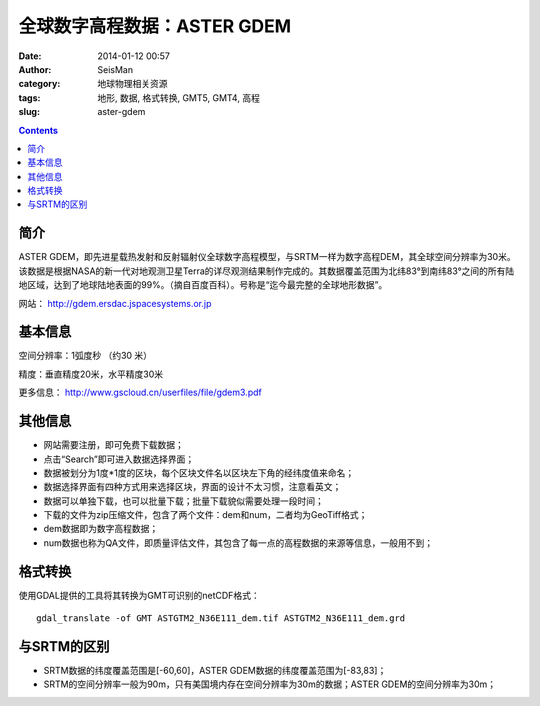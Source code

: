 全球数字高程数据：ASTER GDEM
#############################

:date: 2014-01-12 00:57
:author: SeisMan
:category: 地球物理相关资源
:tags: 地形, 数据, 格式转换, GMT5, GMT4, 高程
:slug: aster-gdem

.. contents::

简介
====

ASTER GDEM，即先进星载热发射和反射辐射仪全球数字高程模型，与SRTM一样为数字高程DEM，其全球空间分辨率为30米。该数据是根据NASA的新一代对地观测卫星Terra的详尽观测结果制作完成的。其数据覆盖范围为北纬83°到南纬83°之间的所有陆地区域，达到了地球陆地表面的99%。（摘自百度百科）。号称是“迄今最完整的全球地形数据”。

网站： http://gdem.ersdac.jspacesystems.or.jp

基本信息
========

空间分辨率：1弧度秒 （约30 米）

精度：垂直精度20米，水平精度30米

更多信息： http://www.gscloud.cn/userfiles/file/gdem3.pdf

其他信息
========

-  网站需要注册，即可免费下载数据；
-  点击“Search”即可进入数据选择界面；
-  数据被划分为1度\*1度的区块，每个区块文件名以区块左下角的经纬度值来命名；
-  数据选择界面有四种方式用来选择区块，界面的设计不太习惯，注意看英文；
-  数据可以单独下载，也可以批量下载；批量下载貌似需要处理一段时间；
-  下载的文件为zip压缩文件，包含了两个文件：dem和num，二者均为GeoTiff格式；
-  dem数据即为数字高程数据；
-  num数据也称为QA文件，即质量评估文件，其包含了每一点的高程数据的来源等信息，一般用不到；

格式转换
========

使用GDAL提供的工具将其转换为GMT可识别的netCDF格式：

::

    gdal_translate -of GMT ASTGTM2_N36E111_dem.tif ASTGTM2_N36E111_dem.grd

与SRTM的区别
============

-  SRTM数据的纬度覆盖范围是[-60,60]，ASTER GDEM数据的纬度覆盖范围为[-83,83]；
-  SRTM的空间分辨率一般为90m，只有美国境内存在空间分辨率为30m的数据；ASTER GDEM的空间分辨率为30m；
